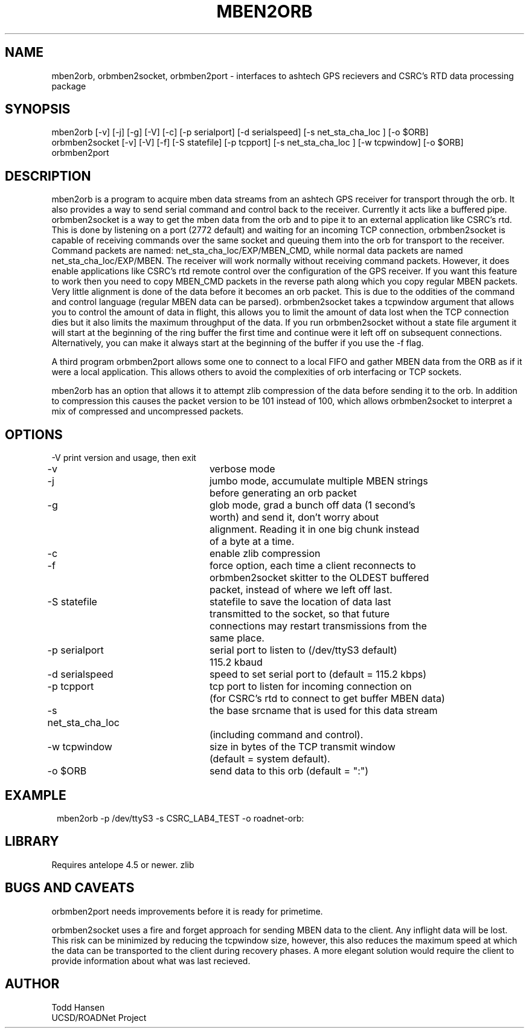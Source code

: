 .TH MBEN2ORB 1 "$Date: 2004/07/20 15:48:29 $"
.SH NAME
mben2orb, orbmben2socket, orbmben2port \- interfaces to ashtech GPS
recievers and CSRC's RTD data processing package
.SH SYNOPSIS
.nf
mben2orb [-v] [-j] [-g] [-V] [-c] [-p serialport] [-d serialspeed] [-s net_sta_cha_loc ] [-o $ORB]
orbmben2socket [-v] [-V] [-f] [-S statefile] [-p tcpport] [-s net_sta_cha_loc ] [-w tcpwindow] [-o $ORB]
orbmben2port
.fi
.SH DESCRIPTION
mben2orb is a program to acquire mben data streams from an ashtech GPS receiver for transport through the orb. It also provides a way to send serial command and control back to the receiver. Currently it acts like a buffered pipe. orbmben2socket is a way to get the mben data from the orb and to pipe it to an external application like CSRC's rtd. This is done by listening on a port (2772 default) and waiting for an incoming TCP connection, orbmben2socket is capable of receiving commands over the same socket and queuing them into the orb for transport to the receiver. Command packets are named: net_sta_cha_loc/EXP/MBEN_CMD, while normal data packets are named net_sta_cha_loc/EXP/MBEN. The receiver will work normally without receiving command packets. However, it does enable applications like CSRC's rtd remote control over the configuration of the GPS receiver. If you want this feature to work then you need to copy MBEN_CMD packets in the reverse path along which you copy regular MBEN packets. Very little alignment is done of the data before it becomes an orb packet. This is due to the oddities of the command and control language (regular MBEN data can be parsed). orbmben2socket takes a tcpwindow argument that allows you to control the amount of data in flight, this allows you to limit the amount of data lost when the TCP connection dies but it also limits the maximum throughput of the data. If you run orbmben2socket without a state file argument it will start at the beginning of the ring buffer the first time and continue were it left off on subsequent connections. Alternatively, you can make it always start at the beginning of the buffer if you use the -f flag.

A third program orbmben2port allows some one to connect to a local FIFO and gather MBEN data from the ORB as if it were a local application. This allows others to avoid the complexities of orb interfacing or TCP sockets.

mben2orb has an option that allows it to attempt zlib compression of the data
before sending it to the orb. In addition to compression this causes the
packet version to be 101 instead of 100, which allows orbmben2socket to
interpret a mix of compressed and uncompressed packets.
.SH OPTIONS
.nf
-V				print version and usage, then exit

-v				verbose mode

-j				jumbo mode, accumulate multiple MBEN strings
				before generating an orb packet

-g				glob mode, grad a bunch off data (1 second's
				worth) and send it, don't worry about
				alignment. Reading it in one big chunk instead
				of a byte at a time.

-c				enable zlib compression

-f				force option, each time a client reconnects to
				orbmben2socket skitter to the OLDEST buffered 
				packet, instead of where we left off last.

-S statefile		statefile to save the location of data last
				transmitted to the socket, so that future 
				connections may restart transmissions from the
				same place.

-p serialport		serial port to listen to (/dev/ttyS3 default) 
				115.2 kbaud

-d serialspeed		speed to set serial port to (default = 115.2 kbps)

-p tcpport		tcp port to listen for incoming connection on 
				(for CSRC's rtd to connect to get buffer MBEN data)

-s net_sta_cha_loc	the base srcname that is used for this data stream 
				(including command and control).

-w tcpwindow		size in bytes of the TCP transmit window 
				(default = system default).

-o $ORB			send data to this orb (default = ":")
.fi
.SH EXAMPLE
.ft CW
.in 2c
.nf
 mben2orb -p /dev/ttyS3 -s CSRC_LAB4_TEST -o roadnet-orb:
.fi
.in
.ft R
.SH LIBRARY
Requires antelope 4.5 or newer. zlib
.SH "BUGS AND CAVEATS"
orbmben2port needs improvements before it is ready for primetime. 

orbmben2socket uses a fire and forget approach for sending MBEN data to the client. Any inflight data will be lost. This risk can be minimized by reducing the tcpwindow size, however, this also reduces the maximum speed at which the data can be transported to the client during recovery phases. A more elegant solution would require the client to provide information about what was last recieved.
.SH AUTHOR
.nf
Todd Hansen
UCSD/ROADNet Project
.fi
